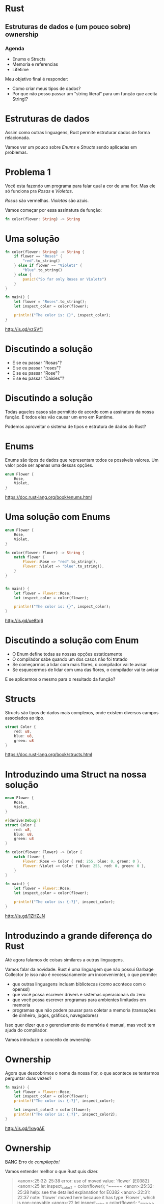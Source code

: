 * Rust
** Estruturas de dados e (um pouco sobre) ownership

*** Agenda
- Enums e Structs
- Memoria e referencias
- Lifetime

Meu objetivo final é responder:
- Como criar meus tipos de dados?
- Por que não posso passar um "string literal" para um função que aceita String!?   


* Estruturas de dados
 
Assim como outras linguagens, Rust permite estruturar dados de forma
relacionada.

Vamos ver um pouco sobre /Enums/ e /Structs/ sendo aplicadas em problemas.
  

* Problema 1  
  
Você esta fazendo um programa para falar qual a cor de uma flor.
Mas ele só funciona pra /Rosas/ e /Violetas/.

/Rosas/ são vermelhas.
/Violetas/ são azuis.

Vamos começar por essa assinatura de função:

#+BEGIN_SRC rust
  fn color(flower: String) -> String
#+END_SRC

* Uma solução

#+BEGIN_SRC rust
  fn color(flower: String) -> String {
      if flower == "Roses" {
          "red".to_string()
      } else if flower == "Violets" {
          "blue".to_string()
      } else {
          panic!("So far only Roses or Violets") 
      }
  }

  fn main() {
      let flower = "Roses".to_string();
      let inspect_color = color(flower);

      println!("The color is: {}", inspect_color);
  }
#+END_SRC

http://is.gd/vzSVf1


* Discutindo a solução
  
- E se eu passar "Rosas"?
- E se eu passar "roses"?
- E se eu passar "Rose"?
- E se eu passar "Daisies"?


* Discutindo a solução
  
Todas aqueles casos são permitido de acordo com a assinatura da nossa
função. E todos eles vão causar um erro em Runtime.

Podemos aproveitar o sistema de tipos e estrutura de dados do Rust?


* Enums

Enums são tipos de dados que representam todos os possíveis valores.
Um valor pode ser apenas uma dessas opções.


#+BEGIN_SRC rust
  enum Flower {
      Rose,
      Violet,
  }
#+END_SRC

https://doc.rust-lang.org/book/enums.html


* Uma solução com Enums
 
#+BEGIN_SRC rust
  enum Flower {
      Rose,
      Violet,
  }

  fn color(flower: Flower) -> String {
      match flower {
          Flower::Rose => "red".to_string(),
          Flower::Violet => "blue".to_string(),
      }
  }


  fn main() {
      let flower = Flower::Rose;
      let inspect_color = color(flower);
    
      println!("The color is: {}", inspect_color);
  }
#+END_SRC

http://is.gd/ue8tq6


* Discutindo a solução com Enum

- O Enum define todas as nossas opções estaticamente
- O compilador sabe quando um dos casos não foi tratado
- Se começarmos a lidar com mais flores, o compilador vai te avisar
- Se esquecermos de lidar com uma das flores, o compilador vai te avisar

E se aplicarmos o mesmo para o resultado da função?


* Structs

Structs são tipos de dados mais complexos, onde existem diversos
campos associados ao tipo.

#+BEGIN_SRC rust
  struct Color {
      red: u8,
      blue: u8,
      green: u8
  }
#+END_SRC

https://doc.rust-lang.org/book/structs.html


* Introduzindo uma Struct na nossa solução


#+BEGIN_SRC rust
  enum Flower {
      Rose,
      Violet,
  }

  #[derive(Debug)]
  struct Color {
      red: u8,
      blue: u8,
      green: u8
  }

  fn color(flower: Flower) -> Color {
      match flower {
          Flower::Rose => Color { red: 255, blue: 0, green: 0 },
          Flower::Violet => Color { blue: 255, red: 0, green: 0 },
      }
  }

  fn main() {
      let flower = Flower::Rose;
      let inspect_color = color(flower);
  
      println!("The color is: {:?}", inspect_color);
  }
#+END_SRC

http://is.gd/1ZHZJN


* Introduzindo a grande diferença do Rust

Até agora falamos de coisas similares a outras linguagens.

Vamos falar da novidade.
Rust é uma linguagem que não possui Garbage Collector (e isso não é necessariamente um inconveniente), o que permite:

- que outras linguagens incluam bibliotecas (como acontece com o openssl)
- que você possa escrever drivers e sistemas operacionais do zero
- que você possa escrever programas para ambientes limitados em memoria
- programas que não podem pausar para coletar a memoria (transações de dinheiro, jogos, gráficos, navegadores)

Isso quer dizer que o gerenciamento de memória é manual, mas você tem ajuda do compilador.

Vamos introduzir o conceito de ownership


* Ownership

Agora que descobrimos o nome da nossa flor, o que acontece se
tentarmos perguntar duas vezes?

#+BEGIN_SRC rust
  fn main() {
      let flower = Flower::Rose;
      let inspect_color = color(flower);
      println!("The color is: {:?}", inspect_color);

      let inspect_color2 = color(flower);
      println!("The color is: {:?}", inspect_color2);
  }
#+END_SRC

http://is.gd/1xwgAE


* Ownership

_BANG_ 
Erro de /compilação!/

Vamos entender melhor o que Rust quis dizer.

#+BEGIN_QUOTE
<anon>:25:32: 25:38 error: use of moved value: `flower` [E0382]
<anon>:25     let inspect_color2 = color(flower);
                                         ^~~~~~
<anon>:25:32: 25:38 help: see the detailed explanation for E0382
<anon>:22:31: 22:37 note: `flower` moved here because it has type `Flower`, which is non-copyable
<anon>:22     let inspect_color = color(flower);
                                        ^~~~~~
error: aborting due to previous error
#+END_QUOTE


* Ownership

No Rust, o compilador consegue saber quem é dono de um espaço de memoria.
Um valor em memoria sempre tem que ter apenas 1 dono.
O dono tem as opções de:

- mover o valor para outro dono
- emprestar o valor para outro lugar
  
Vamos ver no codigo

#+BEGIN_SRC rust
  fn main() {
      let flower = Flower::Rose; 
      // O valor Rose foi adicionado a memoria
      // A variavel flower é dona desse espaço na memoria

      let inspect_color = color(flower);
      // A função color recebeu o valor de flower
      // E virou dona daquele espaço na memoria
      // O valor foi *movido* para os argumentos da funcao

      let inspect_color2 = color(flower);
      // A função color tentou referenciar um valor na memoria
      // que a variavel flower não é mais dona
  }
#+END_SRC

https://doc.rust-lang.org/book/ownership.html
  

* Ownership - Quando isso é importante
  
Rust usa isso para saber quando limpar a memoria, em tempo de compilação.
Quando uma variável sai de escopo, se ela for dona de um valor aquele
valor vai ser limpo.

Uma função pode especificar que precisa ser dona do valor, pois vai
modificá-lo internamente e nenhum outro lugar pode ter acesso ao mesmo
tempo.
Ou então, a função vai consumir o dado e retornar um outro, tornando o anterior inválido.

#+BEGIN_SRC rust
  fn request(unique_code: UniqueCode) -> Response {
      // Uma função que se torna dona do unique_code
      // E garante que o unique_code não sera reutilizado em outros requests
  }
#+END_SRC


* Introduzindo Borrow
  
Apesar de um valor sempre precisar de um dono, ele pode ser emprestado.
Ele pode ser emprestado apenas de uma das seguintes maneiras ao mesmo tempo:

- quantas vezes quiser em referências somente leitura =&Flower=
- apenas uma vez de forma referência mutável =&mut Flower=
  
Quando nossa função tiver interesse apenas em ler o dado, podemos
mudar o tipo que esperamos para uma referencia, adicionando um =&= no
tipo.

Quando nossa função tiver interesse em alterar o valor, mas não
invalidar o dono, utilizamos uma referencia mutável, adicionando um
=&mut= no tipo.

Esse sistema permite que o compilador evite _data races_.


* Permitindo que color seja chamado várias vezes

Vamos mudar a assinatura da função =color= e como chamamos ela.

#+BEGIN_SRC rust
  fn color(flower: &Flower) -> Color {
      match *flower {
          Flower::Rose => Color { red: 255, blue: 0, green: 0 },
          Flower::Violet => Color { blue: 255, red: 0, green: 0 },
      }
  }

  fn main() {
      let flower = Flower::Rose;

      let inspect_color = color(&flower);
      println!("The color is: {:?}", inspect_color);

      let inspect_color2 = color(&flower);
      println!("The color is: {:?}", inspect_color2);
  } 
#+END_SRC

http://is.gd/eCsYvb


* Falando sobre Lifetimes
  
Acabamos de adicionar referencias no nosso codigo, mas temos que falar sobre Lifetime.
https://doc.rust-lang.org/book/lifetimes.html

Toda referencia tem um tempo de vida associado, e muitas vezes o compilador consegue descobrir isso automaticamente.

Se fossemos reescrever ela de forma explicita na nossa função =color= seria assim

#+BEGIN_SRC rust
  // Com 'lifetime illision'
  fn color(flower: &Flower) -> Color

  // Com lifetime explicito
  fn color<'life>(flower: &'life Flower) -> Color
#+END_SRC


* Quando o tempo de vida acaba

O tempo de vida de referencias precisam ser menor que o tempo de vida do valor referenciado.

#+BEGIN_SRC rust
  enum Exemplo {
    Teste,
  }

  fn exemplo<'a>() -> &'a Exemplo {
    // Aqui criamos um novo valor dentro da funcao
    let novo_exemplo = Exemplo::Teste;

    // Retornamos a referencia para esse valor
    &novo_exemplo

    // A função acaba o escopo
    // e a variavel novo_exemplo é limpa da memoria
  }

  fn main() {
    // Se o compilador permitisse, nos agora temos uma referencia
    // para um lugar inválido na memoria
    // Segfault <3
    let resultado : &Exemplo = exemplo();
  }
#+END_SRC

http://is.gd/x67FPD


* Lifetime ellision
  
Muitas vezes o tempo de vida vai ser identificado automaticamente, mas
algumas vezes precisamos falar para o compilador.

Um exemplo que o compilador não consegue definir é quando estamos
definindo =structs= com referências.


https://doc.rust-lang.org/stable/nomicon/lifetime-elision.html


* Lifetime eterno

O compilador vai calcular o tempo de vida de valores através do seu programa.
Quando alguma coisa utiliza referencias, ele vai tentar descobrir qual
a menor intercessão entre o tempo de vida de cada um.

Mas existem alguns valores que estão sempre disponíveis em qualquer lugar na memória.
Eles são chamados de 'static

- 'a é um tempo de vida dinâmico
- 'static é um tempo de vida que é o mesmo que o seu programa inteiro
  
Algumas coisas possuem tempo de vida 'static por padrão, como
números literais, constates e strings literais.


* Por que "string literal" não é aceito em String?
  
#+BEGIN_SRC rust
  fn go(out: String) {
    println!("[go] {}", out);
  }

  fn main() {
      go("VAAAAAAI!");
  }
#+END_SRC

http://is.gd/AD0kgX

* Por que "string literal" não é aceito em String?
  
"String literais" são um pouco especiais em binários.
Quando a compilação acontece, elas são colocadas em um lugar especial no programa.
Isso quer dizer que elas já estão alocadas, então o tipo delas é =&'static str=

- Elas são referências para um espaço da memoria já alocado e não mutável
- Elas podem ser acessadas em qualquer estagio do programa,
  
O tipo =String=, por outro lado, significa que ele precisa ser
dinâmico e a função quer ser dona desse espaço.


* Como resolver isso no exemplo?
  
Podemos criar uma copia da nossa string literal para mover quem é dono.

#+BEGIN_SRC rust
  fn main() {
      go("VAAAAAAI!".to_string());
  }
#+END_SRC

Ou podemos pedir apenas uma referencia para um slice de string, como somente leitura.

#+BEGIN_SRC rust
  fn go(out: &str) {
    println!("[go] {}", out);
  }
#+END_SRC

* Quero saber mais sobre Estruturas!

Ainda não falamos sobre Traits, como estender operadores para seus
tipos, como associar comportamentos padrões da linguagem (como
Iterators para suas listas) e mais.

* Quero saber mais sobre Ownership!

Ownership é um sistema bem interessante da linguagem e isso foi apenas uma introdução.
Ainda não falamos sobre como Rust permite compartilhar valores entre
threads, o comportamento de Copy, Drop e Send utlizidos para gerenciar
memoria, Box e alocação no heap...

* Onde eu posso saber mais?

- [[https://doc.rust-lang.org/stable/book/][Rust Book]]
- [[https://www.rust-lang.org/community.html][Rust Community Page]]
- [[https://this-week-in-rust.org/][This Week in Rust]]
- Entrem no canal do #rust e do #rust-begginer
- Estamos no #rust-br para falar em português
